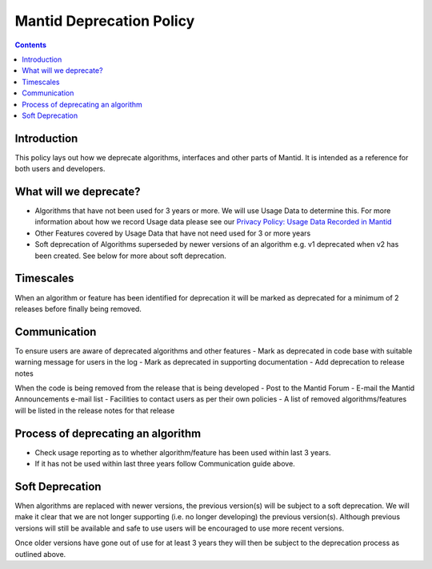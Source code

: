 .. _deprecation_policy:

=========================
Mantid Deprecation Policy
=========================

.. contents::


Introduction
------------

This policy lays out how we deprecate algorithms, interfaces and other parts of Mantid. It is intended as a reference
for both users and developers.


What will we deprecate?
-----------------------

- Algorithms that have not been used for 3 years or more. We will use Usage Data to determine this. For more information
  about how we record Usage data please see our `Privacy Policy: Usage Data Recorded in Mantid
  <https://www.mantidproject.org/privacy.html#usage-data-recorded-in-mantid>`_
- Other Features covered by Usage Data that have not need used for 3 or more years
- Soft deprecation of Algorithms superseded by newer versions of an algorithm e.g. v1 deprecated when v2 has been created.
  See below for more about soft deprecation.


Timescales
----------

When an algorithm or feature has been identified for deprecation it will be marked as deprecated for a minimum of 2
releases before finally being removed.

Communication
-------------

To ensure users are aware of deprecated algorithms and other features
- Mark as deprecated in code base with suitable warning message for users in the log
- Mark as deprecated in supporting documentation
- Add deprecation to release notes

When the code is being removed from the release that is being developed
- Post to the Mantid Forum
- E-mail the Mantid Announcements e-mail list
- Facilities to contact users as per their own policies
- A list of removed algorithms/features will be listed in the release notes for that release

Process of deprecating an algorithm
-----------------------------------

- Check usage reporting as to whether algorithm/feature has been used within last 3 years.
- If it has not be used within last three years follow Communication guide above.

Soft Deprecation
----------------

When algorithms are replaced with newer versions, the previous version(s) will be subject to a soft deprecation. We will
make it clear that we are not longer supporting (i.e. no longer developing) the previous version(s). Although previous
versions will still be available and safe to use users will be encouraged to use more recent versions.

Once older versions have gone out of use for at least 3 years they will then be subject to the deprecation process as
outlined above.
